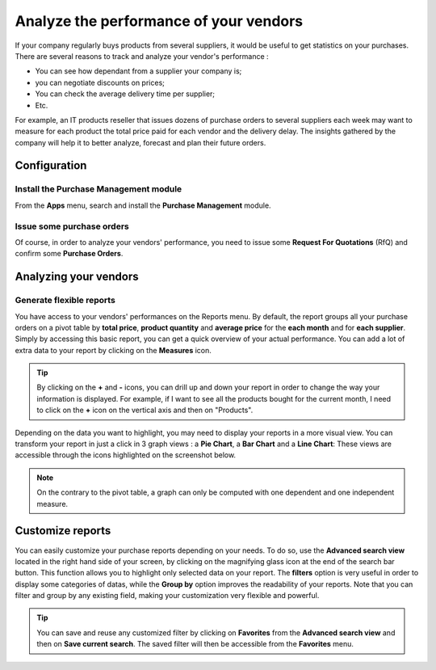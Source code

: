 =======================================
Analyze the performance of your vendors
=======================================

If your company regularly buys products from several suppliers, it would
be useful to get statistics on your purchases. There are several reasons
to track and analyze your vendor's performance :

-  You can see how dependant from a supplier your company is;

-  you can negotiate discounts on prices;

-  You can check the average delivery time per supplier;

-  Etc.

For example, an IT products reseller that issues dozens of purchase
orders to several suppliers each week may want to measure for each
product the total price paid for each vendor and the delivery delay. The
insights gathered by the company will help it to better analyze,
forecast and plan their future orders.

Configuration
=============

Install the Purchase Management module
--------------------------------------

From the **Apps** menu, search and install the **Purchase Management**
module.

.. image:: media/analyze03.png
    :align: center

Issue some purchase orders
--------------------------

Of course, in order to analyze your vendors' performance, you need to
issue some **Request For Quotations** (RfQ) and confirm some **Purchase
Orders**.

Analyzing your vendors
======================

Generate flexible reports
-------------------------

You have access to your vendors' performances on the Reports menu.
By default, the report groups all your purchase orders on a pivot table
by **total price**, **product quantity** and **average price** for the **each month**
and for **each supplier**. Simply by accessing this basic report, you can
get a quick overview of your actual performance. You can add a lot of
extra data to your report by clicking on the **Measures** icon.

.. image:: media/analyze04.png
    :align: center

.. tip::
    By clicking on the **+** and **-** icons, you can drill up and down 
    your report in order to change the way your information is displayed. 
    For example, if I want to see all the products bought for the current 
    month, I need to click on the **+** icon on the vertical axis and 
    then on "Products".


Depending on the data you want to highlight, you may need to display
your reports in a more visual view. You can transform your report in
just a click in 3 graph views : a **Pie Chart**, a **Bar Chart** and a **Line
Chart**: These views are accessible through the icons highlighted on the
screenshot below.

.. image:: media/analyze02.png
    :align: center

.. note:: 
    On the contrary to the pivot table, a graph can only 
    be computed with one dependent and one independent measure.

Customize reports
=================

You can easily customize your purchase reports depending on your needs.
To do so, use the **Advanced search view** located in the right hand side
of your screen, by clicking on the magnifying glass icon at the end of
the search bar button. This function allows you to highlight only
selected data on your report. The **filters** option is very useful in
order to display some categories of datas, while the **Group by** option
improves the readability of your reports. Note that you can filter and
group by any existing field, making your customization very flexible and
powerful.

.. image:: media/analyze01.png
    :align: center

.. tip:: 
    You can save and reuse any customized filter by clicking 
    on **Favorites** from the **Advanced search view** and 
    then on **Save current search**. The saved filter will 
    then be accessible from the **Favorites** menu.
